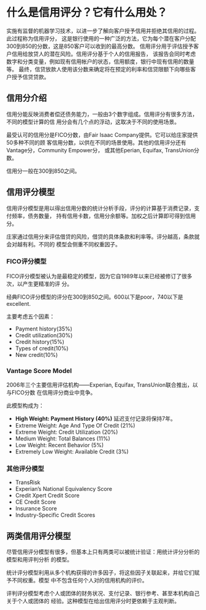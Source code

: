 * 什么是信用评分？它有什么用处？
实施有监督的机器学习技术，以进一步了解向客户授予信用并拒绝其信用的过程。此过程称为信用评分，
这是银行使用的一种广泛的方法，它为每个潜在客户分配300到850的分数，这是850客户可以收到的最高分数。
信用评分用于评估授予客户信用给放贷人的潜在风险。信用评分基于个人的信用报告，
该报告会同时考虑数字和分类变量，例如现有信用帐户的状态，信用额度，银行中现有信用的数量等。
最终，信贷放款人使用该分数来确定将在预定的利率和信贷限额下向哪些客户授予信贷贷款。
** 信用分介绍
信用分能反映消费者偿还债务能力，一般由3个数字组成。信用评分有很多方法，不同的模型计算的信
用分会有几个点的浮动，这取决于不同的使用场景。

最受认可的信用分是FICO分数，由Fair Isaac Company提供。它可以给庄家提供50多种不同的顾
客信用分数，以供在不同的场景使用。其他的信用评分还有Vantage分，Community Empower分，
或其他Eperian, Equifax, TransUnion分数。

信用分一般在300到850之间。
** 信用评分模型
信用评分模型是用以得出信用分数的统计分析手段，评分的计算基于消费记录，支付频率，债务数量，
持有信用卡数，信用分余额等。加权之后计算即可得到信用分。

庄家通过信用分来评估借贷的风险，借贷的具体条款和利率等。评分越高，条款就会对越有利。不同的
模型会侧重不同权重因子。

*** FICO评分模型
FICO评分模型被认为是最稳定的模型，因为它自1989年以来已经被修订了很多次，以产生更精准的评
分。

经典FICO评分模型的评分在300到850之间。600以下是poor，740以下是excellent.

[[file:images/credit_score.png]]

主要考虑五个因素：
- Payment history(35%)
- Credit utilization(30%)
- Credit history(15%)
- Types of credit(10%)
- New credit(10%)
*** Vantage Score Model
2006年三个主要信用评估机构——Experian, Equifax, TransUnion联合推出，以与FICO分数
在信用评分商业中竞争。

此模型构成为：
- *High Weight: Payment History (40%)* 延迟支付记录将保持7年。
- Extreme Weight: Age And Type Of Credit (21%)
- Extreme Weight: Credit Utilization (20%)
- Medium Weight: Total Balances (11%)
- Low Weight: Recent Behavior (5%)
- Extremely Low Weight: Available Credit (3%)
*** 其他评分模型
- TransRisk
- Experian’s National Equivalency Score
- Credit Xpert Credit Score
- CE Credit Score
- Insurance Score
- Industry-Specific Credit Scores
** 两类信用评分模型
尽管信用评分模型有很多，但基本上只有两类可以被统计验证：用统计评分分析的模型和用评判分析
的模型。

统计评分模型利用从多个机构获得的许多因子，将这些因子关联起来，并给它们赋予不同权重。模型
中不包含任何个人对的信用机构的评价。

评判评分模型考虑个人或团体的财务状况、支付记录、银行参考、甚至本机构自己关于个人或团体的
经验。这种模型在给出信用评分时更依赖于主观判断。
